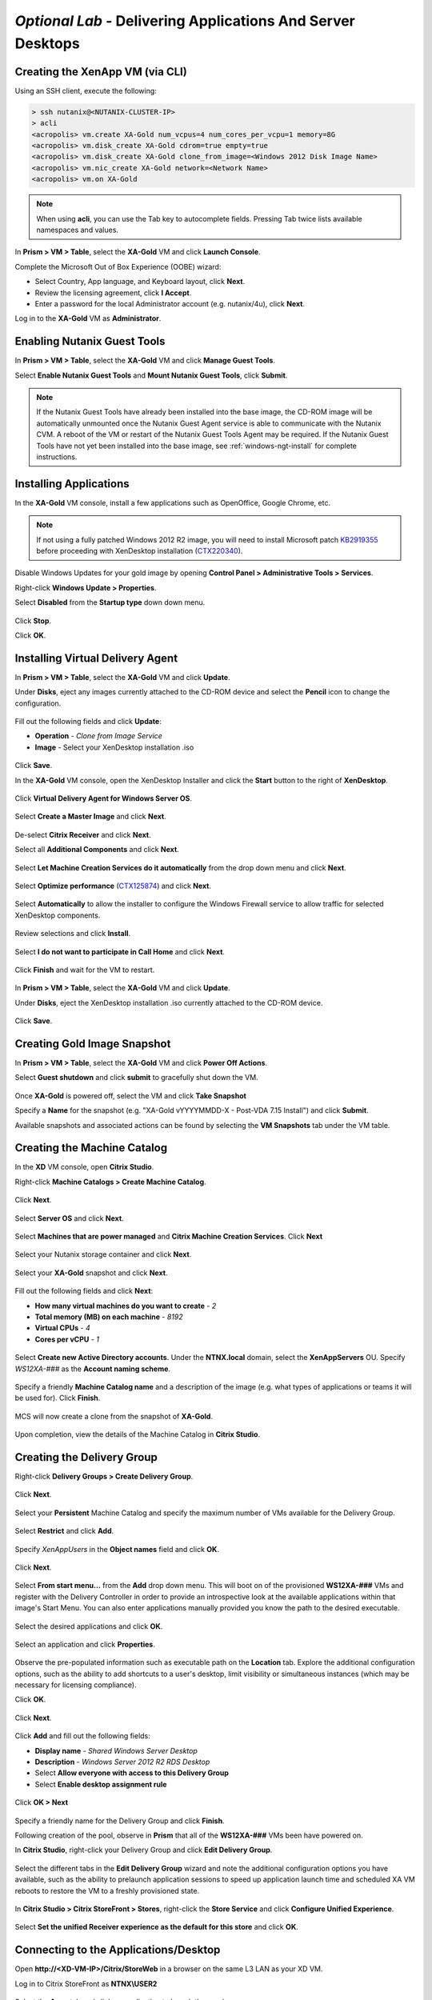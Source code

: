*Optional Lab* - Delivering Applications And Server Desktops
-------------------------------------------------------------

Creating the XenApp VM (via CLI)
++++++++++++++++++++++++++++++++

Using an SSH client, execute the following:

.. code:: bash

  > ssh nutanix@<NUTANIX-CLUSTER-IP>
  > acli
  <acropolis> vm.create XA-Gold num_vcpus=4 num_cores_per_vcpu=1 memory=8G
  <acropolis> vm.disk_create XA-Gold cdrom=true empty=true
  <acropolis> vm.disk_create XA-Gold clone_from_image=<Windows 2012 Disk Image Name>
  <acropolis> vm.nic_create XA-Gold network=<Network Name>
  <acropolis> vm.on XA-Gold

.. note:: When using **acli**, you can use the Tab key to autocomplete fields. Pressing Tab twice lists available namespaces and values.

In **Prism > VM > Table**, select the **XA-Gold** VM and click **Launch Console**.

Complete the Microsoft Out of Box Experience (OOBE) wizard:

- Select Country, App language, and Keyboard layout, click **Next**.

- Review the licensing agreement, click **I Accept**.

- Enter a password for the local Administrator account (e.g. nutanix/4u), click **Next**.

Log in to the **XA-Gold** VM as **Administrator**.

Enabling Nutanix Guest Tools
++++++++++++++++++++++++++++

In **Prism > VM > Table**, select the **XA-Gold** VM and click **Manage Guest Tools**.

Select **Enable Nutanix Guest Tools** and **Mount Nutanix Guest Tools**, click **Submit**.

.. figure:: http://s3.nutanixworkshops.com/vdi_ahv/lab11/1.png

.. note:: If the Nutanix Guest Tools have already been installed into the base image, the CD-ROM image will be automatically unmounted once the Nutanix Guest Agent service is able to communicate with the Nutanix CVM. A reboot of the VM or restart of the Nutanix Guest Tools Agent may be required. If the Nutanix Guest Tools have not yet been installed into the base image, see :ref:`windows-ngt-install` for complete instructions.

Installing Applications
+++++++++++++++++++++++

In the **XA-Gold** VM console, install a few applications such as OpenOffice, Google Chrome, etc.

.. note:: If not using a fully patched Windows 2012 R2 image, you will need to install Microsoft patch `KB2919355 <https://www.microsoft.com/en-us/download/details.aspx?id=42334>`_ before proceeding with XenDesktop installation (`CTX220340 <https://support.citrix.com/article/CTX220340>`_).

Disable Windows Updates for your gold image by opening **Control Panel > Administrative Tools > Services**.

Right-click **Windows Update > Properties**.

Select **Disabled** from the **Startup type** down down menu.

.. figure:: http://s3.nutanixworkshops.com/vdi_ahv/lab11/2.png

Click **Stop**.

Click **OK**.

Installing Virtual Delivery Agent
+++++++++++++++++++++++++++++++++

In **Prism > VM > Table**, select the **XA-Gold** VM and click **Update**.

Under **Disks**, eject any images currently attached to the CD-ROM device and select the **Pencil** icon to change the configuration.

.. figure:: http://s3.nutanixworkshops.com/vdi_ahv/lab11/3.png

Fill out the following fields and click **Update**:

- **Operation** - *Clone from Image Service*
- **Image** - Select your XenDesktop installation .iso

.. figure:: http://s3.nutanixworkshops.com/vdi_ahv/lab11/4.png

Click **Save**.

In the **XA-Gold** VM console, open the XenDesktop Installer and click the **Start** button to the right of **XenDesktop**.

.. figure:: http://s3.nutanixworkshops.com/vdi_ahv/lab11/5.png

Click **Virtual Delivery Agent for Windows Server OS**.

.. figure:: http://s3.nutanixworkshops.com/vdi_ahv/lab11/6.png

Select **Create a Master Image** and click **Next**.

.. figure:: http://s3.nutanixworkshops.com/vdi_ahv/lab11/7.png

De-select **Citrix Receiver** and click **Next**.

Select all **Additional Components** and click **Next**.

.. figure:: http://s3.nutanixworkshops.com/vdi_ahv/lab11/8.png

Select **Let Machine Creation Services do it automatically** from the drop down menu and click **Next**.

.. figure:: http://s3.nutanixworkshops.com/vdi_ahv/lab11/9.png

Select **Optimize performance** (`CTX125874 <https://support.citrix.com/article/CTX125874>`_) and click **Next**.

.. figure:: http://s3.nutanixworkshops.com/vdi_ahv/lab11/10.png

Select **Automatically** to allow the installer to configure the Windows Firewall service to allow traffic for selected XenDesktop components.

.. figure:: http://s3.nutanixworkshops.com/vdi_ahv/lab11/11.png

Review selections and click **Install**.

.. figure:: http://s3.nutanixworkshops.com/vdi_ahv/lab11/12.png

Select **I do not want to participate in Call Home** and click **Next**.

.. figure:: http://s3.nutanixworkshops.com/vdi_ahv/lab11/13.png

Click **Finish** and wait for the VM to restart.

.. figure:: http://s3.nutanixworkshops.com/vdi_ahv/lab11/14.png

In **Prism > VM > Table**, select the **XA-Gold** VM and click **Update**.

Under **Disks**, eject the XenDesktop installation .iso currently attached to the CD-ROM device.

.. figure:: http://s3.nutanixworkshops.com/vdi_ahv/lab11/15.png

Click **Save**.

Creating Gold Image Snapshot
++++++++++++++++++++++++++++

In **Prism > VM > Table**, select the **XA-Gold** VM and click **Power Off Actions**.

Select **Guest shutdown** and click **submit** to gracefully shut down the VM.

.. figure:: http://s3.nutanixworkshops.com/vdi_ahv/lab11/16.png

Once **XA-Gold** is powered off, select the VM and click **Take Snapshot**

Specify a **Name** for the snapshot (e.g. "XA-Gold vYYYYMMDD-X - Post-VDA 7.15 Install") and click **Submit**.

Available snapshots and associated actions can be found by selecting the **VM Snapshots** tab under the VM table.

.. figure:: http://s3.nutanixworkshops.com/vdi_ahv/lab11/17.png

Creating the Machine Catalog
++++++++++++++++++++++++++++

In the **XD** VM console, open **Citrix Studio**.

Right-click **Machine Catalogs > Create Machine Catalog**.

.. figure:: http://s3.nutanixworkshops.com/vdi_ahv/lab11/18.png

Click **Next**.

.. figure:: http://s3.nutanixworkshops.com/vdi_ahv/lab11/19.png

Select **Server OS** and click **Next**.

.. figure:: http://s3.nutanixworkshops.com/vdi_ahv/lab11/20.png

Select **Machines that are power managed** and **Citrix Machine Creation Services**. Click **Next**

.. figure:: http://s3.nutanixworkshops.com/vdi_ahv/lab11/21.png

Select your Nutanix storage container and click **Next**.

.. figure:: http://s3.nutanixworkshops.com/vdi_ahv/lab11/22.png

Select your **XA-Gold** snapshot and click **Next**.

.. figure:: http://s3.nutanixworkshops.com/vdi_ahv/lab11/23.png

Fill out the following fields and click **Next**:

- **How many virtual machines do you want to create** - *2*
- **Total memory (MB) on each machine** - *8192*
- **Virtual CPUs** - *4*
- **Cores per vCPU** - *1*

.. figure:: http://s3.nutanixworkshops.com/vdi_ahv/lab11/24.png

Select **Create new Active Directory accounts**. Under the **NTNX.local** domain, select the **XenAppServers** OU. Specify *WS12XA-###* as the **Account naming scheme**.

.. figure:: http://s3.nutanixworkshops.com/vdi_ahv/lab11/25.png

Specify a friendly **Machine Catalog name** and a description of the image (e.g. what types of applications or teams it will be used for). Click **Finish**.

.. figure:: http://s3.nutanixworkshops.com/vdi_ahv/lab11/26.png

MCS will now create a clone from the snapshot of **XA-Gold**.

.. figure:: http://s3.nutanixworkshops.com/vdi_ahv/lab11/27.png

Upon completion, view the details of the Machine Catalog in **Citrix Studio**.

.. figure:: http://s3.nutanixworkshops.com/vdi_ahv/lab11/28.png

Creating the Delivery Group
+++++++++++++++++++++++++++

Right-click **Delivery Groups > Create Delivery Group**.

.. figure:: http://s3.nutanixworkshops.com/vdi_ahv/lab11/29.png

Click **Next**.

.. figure:: http://s3.nutanixworkshops.com/vdi_ahv/lab11/30.png

Select your **Persistent** Machine Catalog and specify the maximum number of VMs available for the Delivery Group.

.. figure:: http://s3.nutanixworkshops.com/vdi_ahv/lab11/31.png

Select **Restrict** and click **Add**.

.. figure:: http://s3.nutanixworkshops.com/vdi_ahv/lab11/32.png

Specify *XenAppUsers* in the **Object names** field and click **OK**.

.. figure:: http://s3.nutanixworkshops.com/vdi_ahv/lab11/33.png

Click **Next**.

.. figure:: http://s3.nutanixworkshops.com/vdi_ahv/lab11/34.png

Select **From start menu…** from the **Add** drop down menu. This will boot on of the provisioned **WS12XA-###** VMs and register with the Delivery Controller in order to provide an introspective look at the available applications within that image's Start Menu. You can also enter applications manually provided you know the path to the desired executable.

.. figure:: http://s3.nutanixworkshops.com/vdi_ahv/lab11/35.png

Select the desired applications and click **OK**.

.. figure:: http://s3.nutanixworkshops.com/vdi_ahv/lab11/36.png

Select an application and click **Properties**.

.. figure:: http://s3.nutanixworkshops.com/vdi_ahv/lab11/37.png

Observe the pre-populated information such as executable path on the **Location** tab. Explore the additional configuration options, such as the ability to add shortcuts to a user's desktop, limit visibility or simultaneous instances (which may be necessary for licensing compliance).

Click **OK**.

.. figure:: http://s3.nutanixworkshops.com/vdi_ahv/lab11/38.png

Click **Next**.

.. figure:: http://s3.nutanixworkshops.com/vdi_ahv/lab11/39.png

Click **Add** and fill out the following fields:

- **Display name** - *Shared Windows Server Desktop*
- **Description** - *Windows Server 2012 R2 RDS Desktop*
- Select **Allow everyone with access to this Delivery Group**
- Select **Enable desktop assignment rule**

.. figure:: http://s3.nutanixworkshops.com/vdi_ahv/lab11/40.png

Click **OK > Next**

.. figure:: http://s3.nutanixworkshops.com/vdi_ahv/lab11/41.png

Specify a friendly name for the Delivery Group and click **Finish**.

Following creation of the pool, observe in **Prism** that all of the **WS12XA-###** VMs been have powered on.

In **Citrix Studio**, right-click your Delivery Group and click **Edit Delivery Group**.

.. figure:: http://s3.nutanixworkshops.com/vdi_ahv/lab11/42.png

Select the different tabs in the **Edit Delivery Group** wizard and note the additional configuration options you have available, such as the ability to prelaunch application sessions to speed up application launch time and scheduled XA VM reboots to restore the VM to a freshly provisioned state.

.. figure:: http://s3.nutanixworkshops.com/vdi_ahv/lab11/43.png

In **Citrix Studio > Citrix StoreFront > Stores**, right-click the **Store Service** and click **Configure Unified Experience**.

.. figure:: http://s3.nutanixworkshops.com/vdi_ahv/lab11/51.png

Select **Set the unified Receiver experience as the default for this store** and click **OK**.

.. figure:: http://s3.nutanixworkshops.com/vdi_ahv/lab11/52.png

Connecting to the Applications/Desktop
++++++++++++++++++++++++++++++++++++++

Open **\http://<XD-VM-IP>/Citrix/StoreWeb** in a browser on the same L3 LAN as your XD VM.

Log in to Citrix StoreFront as **NTNX\\USER2**

.. figure:: http://s3.nutanixworkshops.com/vdi_ahv/lab11/44.png

Select the **Apps** tab and click an application to launch the session.

.. figure:: http://s3.nutanixworkshops.com/vdi_ahv/lab11/45.png

Note that the application launches and appears as though it were running as part of your local operating system.

Return to the **Desktops** tab and launch your **Personal Windows 10 Desktop**.

We'll now configure the Citrix Receiver client to run applications published by our XenApp server farm from inside of our virtual desktop.

.. note:: Newer versions of Citrix Receiver do not allow connections to non-secured (HTTP) StoreFront servers by default. Follow the instructions below (`CTX134341 <https://support.citrix.com/article/CTX134341>`_) on your **Personal Windows 10 Desktop** to enable HTTP stores in Citrix Receiver:

  - Open **regedit**
  - Open **HKEY_LOCAL_MACHINE\\SOFTWARE\\Wow6432Node\\Citrix\\Dazzle\\**
  - Set **AllowAddStore** to **A** to allow users to add non-secure Stores
  - Open **HKEY_LOCAL_MACHINE\\SOFTWARE\\Wow6432Node\\Citrix\\AuthManager\\**
  - Right-click **AuthManager > New > String Value**
  - Specify *ConnectionSecurityMode* as the **Name** and leave **Value** blank
  - Exit Citrix Receiver (within your **Personal Windows 10 Desktop**)

From within the virtual desktop, open **Citrix Receiver**.

Specify **\http://XD.NTNX.local/Citrix/Store** as the address for StoreFront and click **Add**.

.. figure:: http://s3.nutanixworkshops.com/vdi_ahv/lab11/46.png

Specify your credentials and click **Log On**.

.. figure:: http://s3.nutanixworkshops.com/vdi_ahv/lab11/47.png

Launch an application from the **Apps** tab of Receiver.

.. figure:: http://s3.nutanixworkshops.com/vdi_ahv/lab11/48.png

Close your **Personal Windows 10 Desktop** and launch your **Shared Windows Server Desktop**.

.. figure:: http://s3.nutanixworkshops.com/vdi_ahv/lab11/49.png

Without disconnecting any current sessions, log into StoreFront as **USER1** or **USER3** and launch applications or a Shared Windows Server Desktop.

In **Citrix Studio > Delivery Groups > XenApp DG > View Machines**, observe multiple sessions from multiple users leveraging the same shared compute assets.

.. figure:: http://s3.nutanixworkshops.com/vdi_ahv/lab11/50.png

Takeaways
+++++++++
